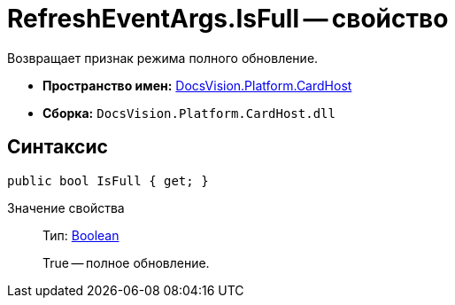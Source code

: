 = RefreshEventArgs.IsFull -- свойство

Возвращает признак режима полного обновление.

* *Пространство имен:* xref:api/DocsVision/Platform/CardHost/CardHost_NS.adoc[DocsVision.Platform.CardHost]
* *Сборка:* `DocsVision.Platform.CardHost.dll`

== Синтаксис

[source,csharp]
----
public bool IsFull { get; }
----

Значение свойства::
Тип: http://msdn.microsoft.com/ru-ru/library/system.boolean.aspx[Boolean]
+
True -- полное обновление.
